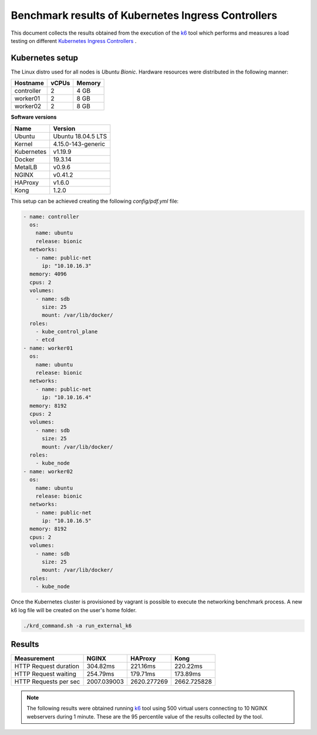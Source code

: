 .. Copyright 2021
   Licensed under the Apache License, Version 2.0 (the "License");
   you may not use this file except in compliance with the License.
   You may obtain a copy of the License at
        http://www.apache.org/licenses/LICENSE-2.0
   Unless required by applicable law or agreed to in writing, software
   distributed under the License is distributed on an "AS IS" BASIS,
   WITHOUT WARRANTIES OR CONDITIONS OF ANY KIND, either express or implied.
   See the License for the specific language governing permissions and
   limitations under the License.

***************************************************
Benchmark results of Kubernetes Ingress Controllers
***************************************************

This document collects the results obtained from the execution of the
`k6`_ tool which performs and measures a load testing on different `Kubernetes
Ingress Controllers <https://kubernetes.io/docs/concepts/services-networking/ingress-controllers/>`_ .

Kubernetes setup
################

The Linux distro used for all nodes is  *Ubuntu Bionic*. Hardware resources were
distributed in the following manner: 

+------------------+-------+--------+
| Hostname         | vCPUs | Memory |
+==================+=======+========+
| controller       | 2     | 4 GB   |
+------------------+-------+--------+
| worker01         | 2     | 8 GB   |
+------------------+-------+--------+
| worker02         | 2     | 8 GB   |
+------------------+-------+--------+

**Software versions**

+--------------+--------------------+
| Name         | Version            |
+==============+====================+
| Ubuntu       | Ubuntu 18.04.5 LTS |
+--------------+--------------------+
| Kernel       | 4.15.0-143-generic |
+--------------+--------------------+
| Kubernetes   | v1.19.9            |
+--------------+--------------------+
| Docker       | 19.3.14            |
+--------------+--------------------+
| MetalLB      | v0.9.6             |
+--------------+--------------------+
| NGINX        | v0.41.2            |
+--------------+--------------------+
| HAProxy      | v1.6.0             |
+--------------+--------------------+
| Kong         | 1.2.0              |
+--------------+--------------------+

This setup can be achieved creating the following  *config/pdf.yml* file:

.. code-block:: yaml

    - name: controller
      os:
        name: ubuntu
        release: bionic
      networks:
        - name: public-net
          ip: "10.10.16.3"
      memory: 4096
      cpus: 2
      volumes:
        - name: sdb
          size: 25
          mount: /var/lib/docker/
      roles:
        - kube_control_plane
        - etcd
    - name: worker01
      os:
        name: ubuntu
        release: bionic
      networks:
        - name: public-net
          ip: "10.10.16.4"
      memory: 8192
      cpus: 2
      volumes:
        - name: sdb
          size: 25
          mount: /var/lib/docker/
      roles:
        - kube_node
    - name: worker02
      os:
        name: ubuntu
        release: bionic
      networks:
        - name: public-net
          ip: "10.10.16.5"
      memory: 8192
      cpus: 2
      volumes:
        - name: sdb
          size: 25
          mount: /var/lib/docker/
      roles:
        - kube_node

Once the Kubernetes cluster is provisioned by vagrant is possible to execute
the networking benchmark process. A new k6 log file will be created on the
user's home folder.

.. code-block:: bash

    ./krd_command.sh -a run_external_k6

Results
#######

+-----------------------+-------------+-------------+-------------+
| Measurement           | NGINX       | HAProxy     | Kong        |
+=======================+=============+=============+=============+
| HTTP Request duration | 304.82ms    | 221.16ms    | 220.22ms    |
+-----------------------+-------------+-------------+-------------+
| HTTP Request waiting  | 254.79ms    | 179.71ms    | 173.89ms    |
+-----------------------+-------------+-------------+-------------+
| HTTP Requests per sec | 2007.039003 | 2620.277269 | 2662.725828 |
+-----------------------+-------------+-------------+-------------+

.. note::

   The following results were obtained running `k6`_ tool using
   500 virtual users connecting to 10 NGINX webservers during 1 minute. These are
   the 95 percentile value of the results collected by the tool.

.. _k6: https://k6.io/
